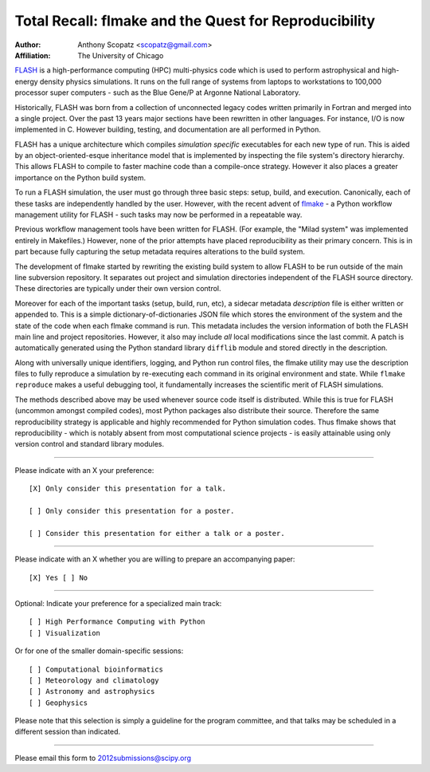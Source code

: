 ======================================================
Total Recall: flmake and the Quest for Reproducibility
======================================================

:Author: Anthony Scopatz <scopatz@gmail.com>
:Affiliation: The University of Chicago

`FLASH`_ is a high-performance computing (HPC) multi-physics code which is used to perform 
astrophysical and high-energy density physics simulations.  It runs on the full range of 
systems from laptops to workstations to 100,000 processor super computers - such as the 
Blue Gene/P at Argonne National Laboratory.

Historically, FLASH was born from a collection of unconnected legacy codes written 
primarily in Fortran and merged into a single project.  Over the past 13 years major 
sections have been rewritten in other languages.  For instance, I/O is now implemented 
in C.  However building, testing, and documentation are all performed in Python.

FLASH has a unique architecture which compiles *simulation specific* executables for each 
new type of run.  This is aided by an object-oriented-esque inheritance model that is 
implemented by inspecting the file system's directory hierarchy.  This allows FLASH to 
compile to faster machine code than a compile-once strategy.  However it also 
places a greater importance on the Python build system.

To run a FLASH simulation, the user must go through three basic steps: setup, build, and 
execution.  Canonically, each of these tasks are independently handled by the user.  
However, with the recent advent of `flmake`_ - a Python workflow management utility for 
FLASH - such tasks may now be performed in a repeatable way.

Previous workflow management tools have been written for FLASH.  (For example, the 
"Milad system" was implemented entirely in Makefiles.)  However, none of the prior
attempts have placed reproducibility as their primary concern.  This is in part because
fully capturing the setup metadata requires alterations to the build system.

The development of flmake started by rewriting the existing build system
to allow FLASH to be run outside of the main line subversion repository.  It separates out
project and simulation directories independent of the FLASH source directory.  These
directories are typically under their own version control.

Moreover for each of the important tasks (setup, build, run, etc), a sidecar metadata 
*description* file is either written or appended to.  This is a simple 
dictionary-of-dictionaries JSON file which stores the environment of the 
system and the state of the code when each flmake command is run.  This metadata includes 
the version information of both the FLASH main line and project repositories.  
However, it also may include *all* local modifications since the last commit.  
A patch is automatically generated using the Python standard library ``difflib`` 
module and stored directly in the description.  

Along with universally unique identifiers, logging, and Python run control files, the 
flmake utility may use the description files to fully reproduce a simulation by 
re-executing each command in its original environment and state.  While ``flmake reproduce`` 
makes a useful debugging tool, it fundamentally increases the scientific merit of 
FLASH simulations.  

The methods described above may be used whenever 
source code itself is distributed.   While this is true for FLASH (uncommon amongst compiled
codes), most Python packages also distribute their source.  Therefore the same 
reproducibility strategy is applicable and highly recommended for Python simulation codes.  
Thus flmake shows that reproducibility - which is notably absent from most computational science 
projects - is easily attainable using only version control and standard library modules.

.. _FLASH: http://flash.uchicago.edu/site/

.. _flmake: http://flash.uchicago.edu/site/flashcode/user_support/tools4b/usersguide/flmake/index.html

...............................................................

Please indicate with an X your preference::

  [X] Only consider this presentation for a talk.

  [ ] Only consider this presentation for a poster.

  [ ] Consider this presentation for either a talk or a poster.

...............................................................

Please indicate with an X whether you are willing to prepare an accompanying paper::

  [X] Yes [ ] No

...............................................................

Optional: Indicate your preference for a specialized main track::

  [ ] High Performance Computing with Python
  [ ] Visualization

Or for one of the smaller domain-specific sessions::

  [ ] Computational bioinformatics
  [ ] Meteorology and climatology
  [ ] Astronomy and astrophysics
  [ ] Geophysics

Please note that this selection is simply a guideline for the program committee, and that 
talks may be scheduled in a different session than indicated.

...............................................................

Please email this form to 2012submissions@scipy.org
